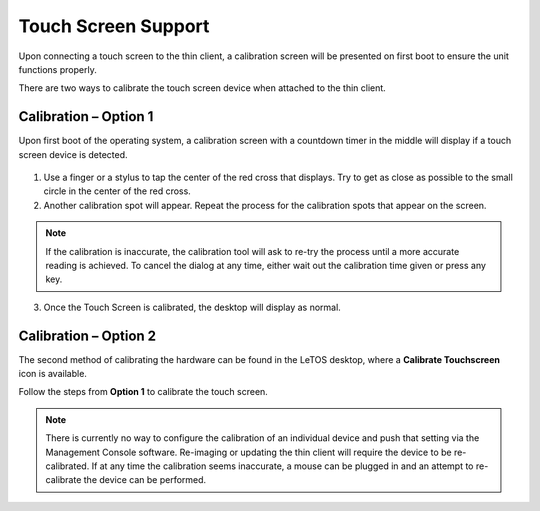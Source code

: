 .. index::
   single: Display

Touch Screen Support
========================

Upon connecting a touch screen to the thin client, a calibration
screen will be presented on first boot to ensure the unit functions
properly.

There are two ways to calibrate the touch screen device when
attached to the thin client.

.. raw:: LaTeX

     \newpage

Calibration – Option 1
----------------------

Upon first boot of the operating system, a calibration screen with a
countdown timer in the middle will display if a touch screen device is 
detected.

.. figure:: media/image023.png
   :alt: Calibrating the Touch Screen

1. Use a finger or a stylus to tap the center of the red cross that
   displays. Try to get as close as possible to the small circle in
   the center of the red cross.

2. Another calibration spot will appear. Repeat the process for the
   calibration spots that appear on the screen.

.. NOTE::
    If the calibration is inaccurate, the calibration tool will ask to re-try the process until a more accurate reading is achieved. To cancel the dialog at any time, either wait out the calibration time given or press any key.

3. Once the Touch Screen is calibrated, the desktop will display as
   normal.

Calibration – Option 2
----------------------

The second method of calibrating the hardware can be found in the LeTOS
desktop, where a **Calibrate Touchscreen** icon is available.

Follow the steps from **Option 1** to calibrate the touch screen.

.. NOTE::
    There is currently no way to configure the calibration of an individual device and push that setting via the Management Console software. Re-imaging or updating the thin client will require the device to be re-calibrated. If at any time the calibration seems inaccurate, a mouse can be plugged in and an attempt to re-calibrate the device can be performed.

.. raw:: LaTeX

     \newpage	